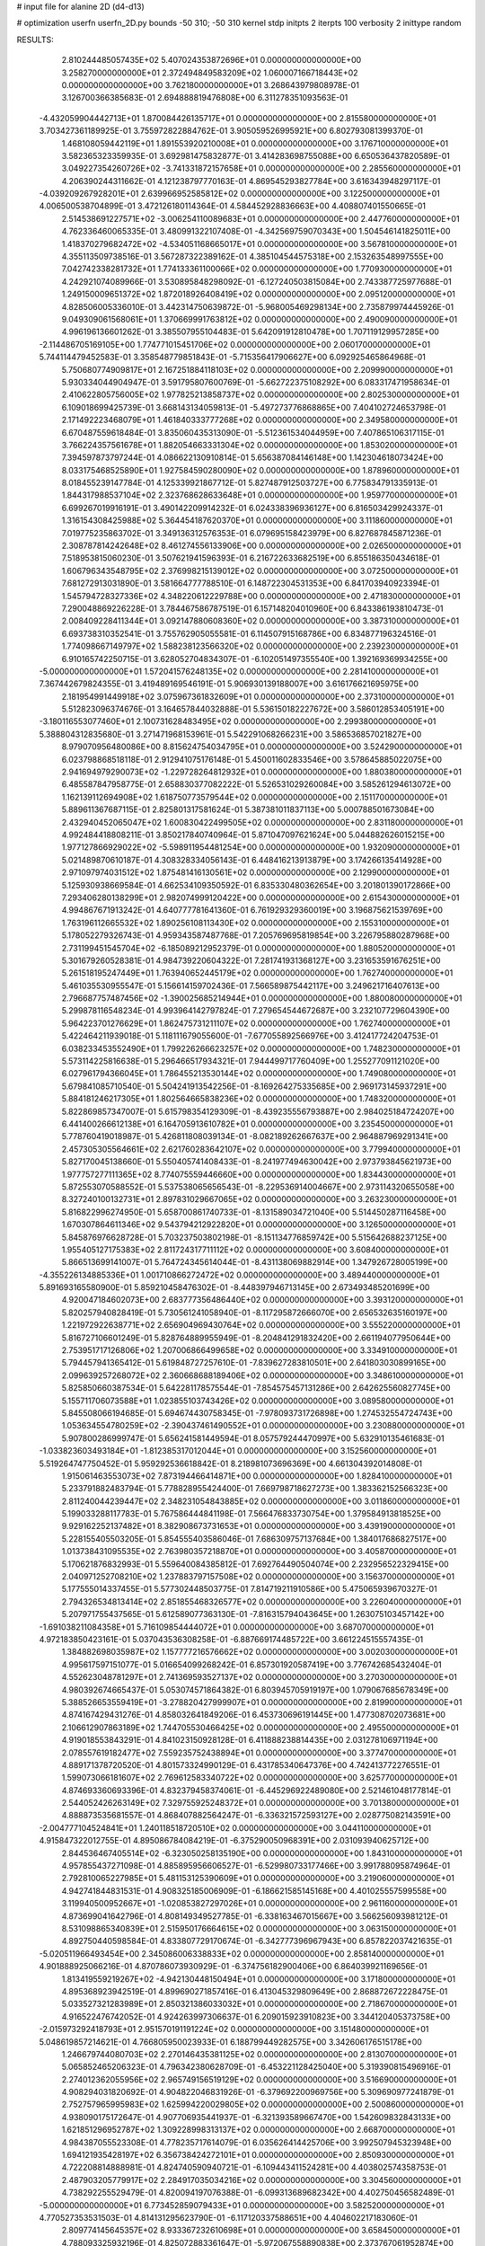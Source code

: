# input file for alanine 2D (d4-d13)

# optimization
userfn       userfn_2D.py
bounds       -50 310; -50 310
kernel       stdp
initpts      2
iterpts      100
verbosity    2
inittype     random

RESULTS:
  2.810244485057435E+02  5.407024353872696E+01  0.000000000000000E+00       3.258270000000000E+01
  2.372494849583209E+02  1.060007166718443E+02  0.000000000000000E+00       3.762180000000000E+01       3.268643979808978E-01  3.126700366385683E-01       2.694888819476808E+00  6.311278351093563E-01
 -4.432059904442713E+01  1.870084426135717E+01  0.000000000000000E+00       2.815580000000000E+01       3.703427361189925E-01  3.755972822884762E-01       3.905059526995921E+00  6.802793081399370E-01
  1.468108059442119E+01  1.891553920210008E+01  0.000000000000000E+00       3.176710000000000E+01       3.582365323359935E-01  3.692981475832877E-01       3.414283698755088E+00  6.650536437820589E-01
  3.049227354260726E+02 -3.741331872157658E+01  0.000000000000000E+00       2.285560000000000E+01       4.206390244311662E-01  4.121238797770163E-01       4.869545293827784E+00  3.616343948297117E-01
 -4.039209267928201E+01  2.639966952585812E+02  0.000000000000000E+00       3.122500000000000E+01       4.006500538704899E-01  3.472126180114364E-01       4.584452928836663E+00  4.408807401550665E-01
  2.514538691227571E+02 -3.006254110089683E+01  0.000000000000000E+00       2.447760000000000E+01       4.762336460065335E-01  3.480991322107408E-01      -4.342569759070343E+00  1.504546141825011E+00
  1.418370279682472E+02 -4.534051168665017E+01  0.000000000000000E+00       3.567810000000000E+01       4.355113509738516E-01  3.567287322389162E-01       4.385104544575318E+00  2.153263548997555E+00
  7.042742338281732E+01  1.774133361100066E+02  0.000000000000000E+00       1.770930000000000E+01       4.242921074089966E-01  3.530895848298092E-01      -6.127240503815084E+00  2.743387725977688E-01
  1.249150009651372E+02  1.872018926408419E+02  0.000000000000000E+00       2.095120000000000E+01       4.828506005336010E-01  3.442314750639872E-01      -5.968005469298134E+00  2.735879974445926E-01
  9.049309061568061E+01  1.370669991763812E+02  0.000000000000000E+00       2.490090000000000E+01       4.996196136601262E-01  3.385507955104483E-01       5.642091912810478E+00  1.707119129957285E+00
 -2.114486705169105E+00  1.774771015451706E+02  0.000000000000000E+00       2.060170000000000E+01       5.744114479452583E-01  3.358548779851843E-01      -5.715356417906627E+00  6.092925465864968E-01
  5.750680774909817E+01  2.167251884118103E+02  0.000000000000000E+00       2.209990000000000E+01       5.930334044904947E-01  3.591795807600769E-01      -5.662722375108292E+00  6.083317471958634E-01
  2.410622805756005E+02  1.977825213858737E+02  0.000000000000000E+00       2.802530000000000E+01       6.109018699425739E-01  3.668143134059813E-01      -5.497273776868865E+00  7.404102724653798E-01
  2.171492223468079E+01  1.461840333777268E+02  0.000000000000000E+00       2.349580000000000E+01       6.670487559618484E-01  3.835060435313090E-01      -5.512361534044959E+00  7.407865106317115E-01
  3.766224357561678E+01  1.882054663331304E+02  0.000000000000000E+00       1.853020000000000E+01       7.394597873797244E-01  4.086622130910814E-01       5.656387084146148E+00  1.142304618073424E+00
  8.033175468525890E+01  1.927584590280090E+02  0.000000000000000E+00       1.878960000000000E+01       8.018455239147784E-01  4.125339921867712E-01       5.827487912503727E+00  6.775834791335913E-01
  1.844317988537104E+02  2.323768628633648E+01  0.000000000000000E+00       1.959770000000000E+01       6.699267019916191E-01  3.490142209914232E-01       6.024338396936127E+00  6.816503429924337E-01
  1.316154308425988E+02  5.364454187620370E+01  0.000000000000000E+00       3.111860000000000E+01       7.019775235863702E-01  3.349136312576353E-01       6.079695158423979E+00  6.827687845871236E-01
  2.308787814242648E+02  8.461274556133906E+00  0.000000000000000E+00       2.026500000000000E+01       7.518953815060230E-01  3.507621941596393E-01       6.216722633682519E+00  6.855186350434618E-01
  1.606796343548795E+02  2.376998215139012E+02  0.000000000000000E+00       3.072500000000000E+01       7.681272913031890E-01  3.581664777788510E-01       6.148722304531353E+00  6.841703940923394E-01
  1.545794728327336E+02  4.348220612229788E+00  0.000000000000000E+00       2.471830000000000E+01       7.290048869226228E-01  3.784467586787519E-01       6.157148204010960E+00  6.843386193810473E-01
  2.008409228411344E+01  3.092147880608360E+02  0.000000000000000E+00       3.387310000000000E+01       6.693738310352541E-01  3.755762905055581E-01       6.114507915168786E+00  6.834877196324516E-01
  1.774098667149797E+02  1.588238123566320E+02  0.000000000000000E+00       2.239230000000000E+01       6.910165742250715E-01  3.628052704834307E-01      -6.102051497355540E+00  1.392169369934255E+00
 -5.000000000000000E+01  1.572041576248135E+02  0.000000000000000E+00       2.281410000000000E+01       7.367442679824355E-01  3.419489169546191E-01       5.906930139188007E+00  3.616176621695975E+00
  2.181954991449918E+02  3.075967361832609E+01  0.000000000000000E+00       2.373100000000000E+01       5.512823096374676E-01  3.164657844032888E-01       5.536150182227672E+00  3.586012853405191E+00
 -3.180116553077460E+01  2.100731628483495E+02  0.000000000000000E+00       2.299380000000000E+01       5.388804312835680E-01  3.271471968153961E-01       5.542291068266231E+00  3.586536857021827E+00
  8.979070956480086E+00  8.815624754034795E+01  0.000000000000000E+00       3.524290000000000E+01       6.023798868518118E-01  2.912941075176148E-01       5.450011602833546E+00  3.578645885022075E+00
  2.941694979290073E+02 -1.229728264812932E+01  0.000000000000000E+00       1.880380000000000E+01       6.485587847958775E-01  2.658830377082222E-01       5.526531029260084E+00  3.585261294613072E+00
  1.162139112694908E+02  1.618750773579544E+02  0.000000000000000E+00       2.151170000000000E+01       5.889611367687115E-01  2.825801317581624E-01       5.387381011837113E+00  5.000788501673084E+00
  2.432940452065047E+02  1.600830422499505E+02  0.000000000000000E+00       2.831180000000000E+01       4.992484418808211E-01  3.850217840740964E-01       5.871047097621624E+00  5.044882626015215E+00
  1.977127866929022E+02 -5.598911954481254E+00  0.000000000000000E+00       1.932090000000000E+01       5.021489870610187E-01  4.308328334056143E-01       6.448416213913879E+00  3.174266135414928E+00
  2.971097974031512E+02  1.875481416130561E+02  0.000000000000000E+00       2.129900000000000E+01       5.125930938669584E-01  4.662534109350592E-01       6.835330480362654E+00  3.201801390172866E+00
  7.293406280138299E+01  2.982074999120422E+00  0.000000000000000E+00       2.615430000000000E+01       4.994867671913242E-01  4.640777781641360E-01       6.761929329360019E+00  3.196875621539769E+00
  1.763196112665532E+02  1.890256108113430E+02  0.000000000000000E+00       2.155310000000000E+01       5.178052279326743E-01  4.959343587487768E-01       7.205769695819854E+00  3.226795880287968E+00
  2.731199451545704E+02 -6.185089212952379E-01  0.000000000000000E+00       1.880520000000000E+01       5.301679260528381E-01  4.984739220604322E-01       7.281741931368127E+00  3.231653591676251E+00
  5.261518195247449E+01  1.763940652445179E+02  0.000000000000000E+00       1.762740000000000E+01       5.461035530955547E-01  5.156614159702436E-01       7.566589875442117E+00  3.249621716407613E+00
  2.796687757487456E+02 -1.390025685214944E+01  0.000000000000000E+00       1.880080000000000E+01       5.299878116548234E-01  4.993964142797824E-01       7.279654544672687E+00  3.232107729604390E+00
  5.964223701276629E+01  1.862475731211107E+02  0.000000000000000E+00       1.762740000000000E+01       5.422464211939018E-01  5.118111679055600E-01      -7.677055892566976E+00  3.412417724204753E-01
  6.038233453552490E+01  1.799226266623257E+02  0.000000000000000E+00       1.748230000000000E+01       5.573114225816638E-01  5.296466517934321E-01       7.944499717760409E+00  1.255277091121020E+00
  6.027961794366045E+01  1.786455213530144E+02  0.000000000000000E+00       1.749080000000000E+01       5.679841085710540E-01  5.504241913542256E-01      -8.169264275335685E+00  2.969173145937291E+00
  5.884181246217305E+01  1.802564665838236E+02  0.000000000000000E+00       1.748320000000000E+01       5.822869857347007E-01  5.615798354129309E-01      -8.439235556793887E+00  2.984025184724207E+00
  6.441400266612138E+01  6.164705913610782E+01  0.000000000000000E+00       3.235450000000000E+01       5.778760419018987E-01  5.426811808039134E-01      -8.082189262667637E+00  2.964887969291341E+00
  2.457305305564661E+02  2.621760283642107E+02  0.000000000000000E+00       3.779940000000000E+01       5.827170045138660E-01  5.550405741408433E-01      -8.241977494630042E+00  2.973793845621973E+00
  1.977757277111365E+02  8.774075559446660E+00  0.000000000000000E+00       1.834430000000000E+01       5.872553070588552E-01  5.537538065656543E-01      -8.229536914004667E+00  2.973114320655058E+00
  8.327240100132731E+01  2.897831029667065E+02  0.000000000000000E+00       3.263230000000000E+01       5.816822996274950E-01  5.658700861740733E-01      -8.131589034721040E+00  5.514450287116458E+00
  1.670307864611346E+02  9.543794212922820E+01  0.000000000000000E+00       3.126500000000000E+01       5.845876976628728E-01  5.703237503802198E-01      -8.151134776859742E+00  5.515642688237125E+00
  1.955405127175383E+02  2.811724317711112E+02  0.000000000000000E+00       3.608400000000000E+01       5.866513699141007E-01  5.764724345614044E-01      -8.431138069882914E+00  1.347926728005199E+00
 -4.355226134885336E+01  1.001710866272472E+02  0.000000000000000E+00       3.489440000000000E+01       5.891693165580900E-01  5.859210458476302E-01      -8.448397946713145E+00  2.673493485201699E+00
  4.920047184602073E+00  2.683777356486440E+02  0.000000000000000E+00       3.393120000000000E+01       5.820257940828419E-01  5.730561241058940E-01      -8.117295872666070E+00  2.656532635160197E+00
  1.221972922638771E+02  2.656904969430764E+02  0.000000000000000E+00       3.555220000000000E+01       5.816727106601249E-01  5.828764889955949E-01      -8.204841291832420E+00  2.661194077950644E+00
  2.753951717126806E+02  1.207006866499658E+02  0.000000000000000E+00       3.334910000000000E+01       5.794457941365412E-01  5.619848727257610E-01      -7.839627283810501E+00  2.641803030899165E+00
  2.099639257268072E+02  2.360668688189406E+02  0.000000000000000E+00       3.348610000000000E+01       5.825850660387534E-01  5.642281178575544E-01      -7.854575457131286E+00  2.642625560827745E+00
  5.155711706073588E+01  1.023855103743426E+02  0.000000000000000E+00       3.089580000000000E+01       5.845508066194685E-01  5.694674430758345E-01      -7.978093731726898E+00  1.274532554724743E+00
  1.053634554780259E+02 -2.390437461490552E+01  0.000000000000000E+00       3.230880000000000E+01       5.907800286999747E-01  5.656241581449594E-01       8.057579244470997E+00  5.632910135461683E-01
 -1.033823603493184E+01 -1.812385317012044E+01  0.000000000000000E+00       3.152560000000000E+01       5.519264747750452E-01  5.959292536618842E-01       8.218981073696369E+00  4.661304392014808E-01
  1.915061463553073E+02  7.873194466414871E+00  0.000000000000000E+00       1.828410000000000E+01       5.233791882483794E-01  5.778828955424400E-01       7.669798718627273E+00  1.383362152566323E+00
  2.811240044239447E+02  2.348231054843885E+02  0.000000000000000E+00       3.011860000000000E+01       5.199033288117783E-01  5.767586444841198E-01       7.566476833730754E+00  1.379584913818525E+00
  9.929162252137482E+01  8.382908673731653E+01  0.000000000000000E+00       3.439190000000000E+01       5.228155405503205E-01  5.854555403586046E-01       7.686309757137684E+00  1.384017686827517E+00
  1.013738431095535E+02  2.763980357218870E+01  0.000000000000000E+00       3.405870000000000E+01       5.170621876832993E-01  5.559640084385812E-01       7.692764490504074E+00  2.232956522329415E+00
  2.040971252708210E+02  1.237883797157508E+02  0.000000000000000E+00       3.156370000000000E+01       5.177555014337455E-01  5.577302448503775E-01       7.814719211910586E+00  5.475065939670327E-01
  2.794326534813414E+02  2.851855468326577E+02  0.000000000000000E+00       3.226040000000000E+01       5.207971755437565E-01  5.612589077363130E-01      -7.816315794043645E+00  1.263075103457142E+00
 -1.691038211084358E+01  5.716109854444072E+01  0.000000000000000E+00       3.687070000000000E+01       4.972183850423161E-01  5.037043536308258E-01      -6.887669174485722E+00  3.661224515557435E-01
  1.384882698035987E+02  1.157777216576662E+02  0.000000000000000E+00       3.002030000000000E+01       4.995617597151077E-01  5.016654099268242E-01       6.857301920587419E+00  3.776742685432404E-01
  4.552623048781297E+01  2.741369593527137E+02  0.000000000000000E+00       3.270300000000000E+01       4.980392674665437E-01  5.053074571864382E-01       6.803945705919197E+00  1.079067685678349E+00
  5.388526653559419E+01 -3.278820427999907E+01  0.000000000000000E+00       2.819900000000000E+01       4.874167429431276E-01  4.858032641849206E-01       6.453730696191445E+00  1.477308702073681E+00
  2.106612907863189E+02  1.744705530466425E+02  0.000000000000000E+00       2.495500000000000E+01       4.919018553843291E-01  4.841023150928128E-01       6.411888238814435E+00  2.031278106971194E+00
  2.078557619182477E+02  7.559235752438894E+01  0.000000000000000E+00       3.377470000000000E+01       4.889171378720520E-01  4.801573324990129E-01       6.431785340647376E+00  4.742413772276551E-01
  1.599073066181607E+02  2.769612583340722E+02  0.000000000000000E+00       3.625770000000000E+01       4.874693360693396E-01  4.832379458374061E-01      -6.445296922489080E+00  2.521461048177814E-01
  2.544052426263149E+02  7.329755925248372E+01  0.000000000000000E+00       3.701380000000000E+01       4.888873535681557E-01  4.868407882564247E-01      -6.336321572593127E+00  2.028775082143591E+00
 -2.004777104524841E+01  1.240118518720510E+02  0.000000000000000E+00       3.044110000000000E+01       4.915847322012755E-01  4.895086784084219E-01      -6.375290050968391E+00  2.031093940625712E+00
  2.844536467405514E+02 -6.323050258135190E+00  0.000000000000000E+00       1.843100000000000E+01       4.957855437271098E-01  4.885895956606527E-01      -6.529980733177466E+00  3.991788095874964E-01
  2.792810065227985E+01  5.481153125390609E+01  0.000000000000000E+00       3.219060000000000E+01       4.942741844831531E-01  4.908325185006909E-01      -6.186621585145168E+00  4.401025557599558E+00
  3.119940500952667E+01 -1.020853827297026E+01  0.000000000000000E+00       2.961160000000000E+01       4.873699041642796E-01  4.808149349527785E-01      -6.338163467015667E+00  3.566256093981212E-01
  8.531098865340839E+01  2.515950176664615E+02  0.000000000000000E+00       3.063150000000000E+01       4.892750440598584E-01  4.833807729170674E-01      -6.342777396967943E+00  6.857822037421635E-01
 -5.020511966493454E+00  2.345086006338833E+02  0.000000000000000E+00       2.858140000000000E+01       4.901888925066216E-01  4.870786073930929E-01      -6.374756182900406E+00  6.864039921169656E-01
  1.813419559219267E+02 -4.942130448150494E+01  0.000000000000000E+00       3.171800000000000E+01       4.895368923942519E-01  4.899690271857416E-01       6.413045329809649E+00  2.868872672228475E-01
  5.033527321283989E+01  2.850321386033032E+01  0.000000000000000E+00       2.718670000000000E+01       4.916522476742052E-01  4.924263997306637E-01       6.209015923910823E+00  3.344120405373758E+00
 -2.015973292418793E+01  2.951570191191224E+02  0.000000000000000E+00       3.151480000000000E+01       5.048619857214621E-01  4.766805950023933E-01       6.188799449282575E+00  3.342606176515178E+00
  1.246679744080703E+02  2.270146435381125E+02  0.000000000000000E+00       2.813070000000000E+01       5.065852465206323E-01  4.796342380628709E-01      -6.453221128425040E+00  5.319390815496916E-01
  2.274012362055956E+02  2.965749156519129E+02  0.000000000000000E+00       3.516690000000000E+01       4.908294031820692E-01  4.904822046831926E-01      -6.379692200969756E+00  5.309690977241879E-01
  2.752757965995983E+02  1.625994220029805E+02  0.000000000000000E+00       2.500860000000000E+01       4.938090175172647E-01  4.907706935441937E-01      -6.321393589667470E+00  1.542609832843133E+00
  1.621851296952787E+02  1.309228998313137E+02  0.000000000000000E+00       2.668700000000000E+01       4.984387055523308E-01  4.778235717614079E-01       6.035626414425706E+00  3.992507945323948E+00
  1.694121935428197E+02  6.356738424272101E+01  0.000000000000000E+00       2.850930000000000E+01       4.722208814888981E-01  4.824740590940721E-01      -6.109443411524281E+00  4.403802574358753E-01
  2.487903205779917E+02  2.284917035034216E+02  0.000000000000000E+00       3.304560000000000E+01       4.738292255529479E-01  4.820094197076388E-01      -6.099313689682342E+00  4.402750456582489E-01
 -5.000000000000000E+01  6.773452859079433E+01  0.000000000000000E+00       3.582520000000000E+01       4.770527353531503E-01  4.814131295623790E-01      -6.117120337588651E+00  4.404602217183060E-01
  2.809774145645357E+02  8.933367232610698E+01  0.000000000000000E+00       3.658450000000000E+01       4.788093325932196E-01  4.825072883361647E-01      -5.972067558890838E+00  2.373767061952874E+00
  1.904632731092638E+02  2.160144732592821E+02  0.000000000000000E+00       2.704490000000000E+01       4.808228486753583E-01  4.835621151502718E-01      -5.993127131076880E+00  2.375218159350029E+00
  2.771966477297652E+01  2.427263844885406E+02  0.000000000000000E+00       2.944430000000000E+01       4.829601746628007E-01  4.847889778865456E-01       6.017615643156582E+00  2.446137360421034E+00
  1.201063373461012E+02  6.094479376932878E+00  0.000000000000000E+00       3.439280000000000E+01       4.411054334661934E-01  4.740242484133924E-01       5.737397531522803E+00  2.426654996136414E+00
  1.145468894408645E+02  2.996386945476266E+02  0.000000000000000E+00       3.547960000000000E+01       4.347931875410164E-01  4.776493995522164E-01       5.645481271280980E+00  3.271437044849597E+00
  7.712774997522158E+01  1.015804994931751E+02  0.000000000000000E+00       3.159590000000000E+01       4.361430434867534E-01  4.798365993694145E-01       5.679095210670273E+00  3.274191871213228E+00
  2.700687917406678E+02  2.033521077237984E+02  0.000000000000000E+00       2.604320000000000E+01       4.376075671993524E-01  4.814035397167897E-01       5.702210416501957E+00  3.276074743149179E+00
  1.484987921919382E+02  1.641783949281867E+02  0.000000000000000E+00       2.125830000000000E+01       4.386941660373446E-01  4.806894801107050E-01      -5.740491468902072E+00  2.702768852233723E+00
 -4.852129423860896E+01  2.295428588959935E+02  0.000000000000000E+00       2.661950000000000E+01       4.397158731909347E-01  4.806242042404635E-01       5.820432613709591E+00  1.758204867370610E+00
  4.874892702296182E+01  1.283012119181244E+02  0.000000000000000E+00       2.583910000000000E+01       4.394480709436665E-01  4.807774943794370E-01       5.837843329398642E+00  1.393305446867093E+00
  1.400668447886879E+02  8.158091694872574E+01  0.000000000000000E+00       3.244980000000000E+01       4.424267005307446E-01  4.577782022501575E-01      -5.301768531225141E+00  5.046171087069744E+00
  1.523300950690929E+02  2.104939088193898E+02  0.000000000000000E+00       2.437500000000000E+01       4.432235036152586E-01  4.585237696831335E-01      -5.588867220957786E+00  2.010190882009713E+00
  2.607660228774619E+02  3.027758017518253E+02  0.000000000000000E+00       3.127860000000000E+01       4.445503646943365E-01  4.598084899885553E-01      -5.607814064438602E+00  2.011462447833351E+00
 -1.785223404208718E+01  7.596680999244080E+00  0.000000000000000E+00       3.350870000000000E+01       4.168088049664435E-01  4.457916499679245E-01      -5.379544271175227E+00  1.996309873528994E+00
  3.017807226935120E+02  1.270976165935296E+02  0.000000000000000E+00       2.981170000000000E+01       4.180547709111229E-01  4.466759869532106E-01       5.548638103471703E+00  2.652687546297319E-01
  2.286940374718562E+02  1.368785437518202E+02  0.000000000000000E+00       3.203660000000000E+01       4.179029960446876E-01  4.469570009008078E-01       5.539599019270698E+00  2.652245345418685E-01